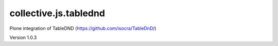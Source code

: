 ======================
collective.js.tablednd
======================
   
Plone integration of TableDND (https://github.com/isocra/TableDnD/)

Version 1.0.3

